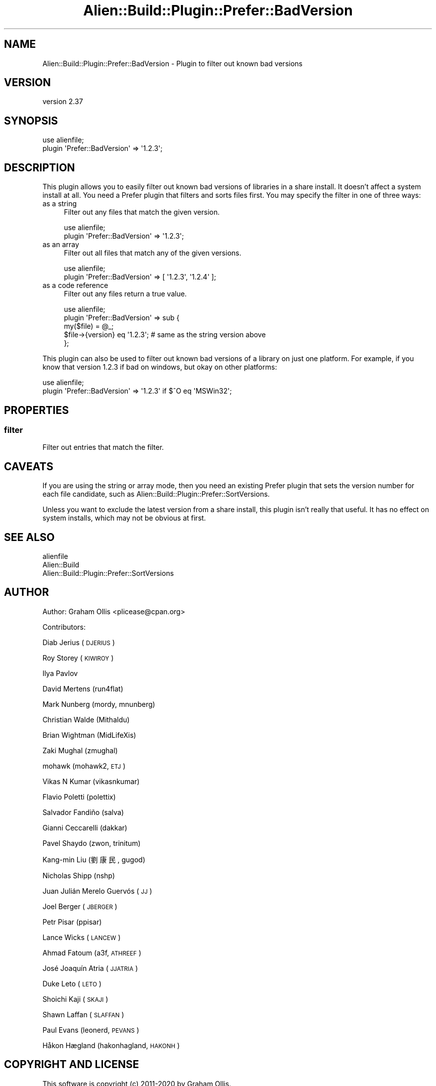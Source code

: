 .\" Automatically generated by Pod::Man 4.14 (Pod::Simple 3.41)
.\"
.\" Standard preamble:
.\" ========================================================================
.de Sp \" Vertical space (when we can't use .PP)
.if t .sp .5v
.if n .sp
..
.de Vb \" Begin verbatim text
.ft CW
.nf
.ne \\$1
..
.de Ve \" End verbatim text
.ft R
.fi
..
.\" Set up some character translations and predefined strings.  \*(-- will
.\" give an unbreakable dash, \*(PI will give pi, \*(L" will give a left
.\" double quote, and \*(R" will give a right double quote.  \*(C+ will
.\" give a nicer C++.  Capital omega is used to do unbreakable dashes and
.\" therefore won't be available.  \*(C` and \*(C' expand to `' in nroff,
.\" nothing in troff, for use with C<>.
.tr \(*W-
.ds C+ C\v'-.1v'\h'-1p'\s-2+\h'-1p'+\s0\v'.1v'\h'-1p'
.ie n \{\
.    ds -- \(*W-
.    ds PI pi
.    if (\n(.H=4u)&(1m=24u) .ds -- \(*W\h'-12u'\(*W\h'-12u'-\" diablo 10 pitch
.    if (\n(.H=4u)&(1m=20u) .ds -- \(*W\h'-12u'\(*W\h'-8u'-\"  diablo 12 pitch
.    ds L" ""
.    ds R" ""
.    ds C` ""
.    ds C' ""
'br\}
.el\{\
.    ds -- \|\(em\|
.    ds PI \(*p
.    ds L" ``
.    ds R" ''
.    ds C`
.    ds C'
'br\}
.\"
.\" Escape single quotes in literal strings from groff's Unicode transform.
.ie \n(.g .ds Aq \(aq
.el       .ds Aq '
.\"
.\" If the F register is >0, we'll generate index entries on stderr for
.\" titles (.TH), headers (.SH), subsections (.SS), items (.Ip), and index
.\" entries marked with X<> in POD.  Of course, you'll have to process the
.\" output yourself in some meaningful fashion.
.\"
.\" Avoid warning from groff about undefined register 'F'.
.de IX
..
.nr rF 0
.if \n(.g .if rF .nr rF 1
.if (\n(rF:(\n(.g==0)) \{\
.    if \nF \{\
.        de IX
.        tm Index:\\$1\t\\n%\t"\\$2"
..
.        if !\nF==2 \{\
.            nr % 0
.            nr F 2
.        \}
.    \}
.\}
.rr rF
.\" ========================================================================
.\"
.IX Title "Alien::Build::Plugin::Prefer::BadVersion 3"
.TH Alien::Build::Plugin::Prefer::BadVersion 3 "2020-11-02" "perl v5.32.0" "User Contributed Perl Documentation"
.\" For nroff, turn off justification.  Always turn off hyphenation; it makes
.\" way too many mistakes in technical documents.
.if n .ad l
.nh
.SH "NAME"
Alien::Build::Plugin::Prefer::BadVersion \- Plugin to filter out known bad versions
.SH "VERSION"
.IX Header "VERSION"
version 2.37
.SH "SYNOPSIS"
.IX Header "SYNOPSIS"
.Vb 2
\& use alienfile;
\& plugin \*(AqPrefer::BadVersion\*(Aq => \*(Aq1.2.3\*(Aq;
.Ve
.SH "DESCRIPTION"
.IX Header "DESCRIPTION"
This plugin allows you to easily filter out known bad versions of libraries in a share install.
It doesn't affect a system install at all.  You need a Prefer plugin that filters and sorts files
first.  You may specify the filter in one of three ways:
.IP "as a string" 4
.IX Item "as a string"
Filter out any files that match the given version.
.Sp
.Vb 2
\& use alienfile;
\& plugin \*(AqPrefer::BadVersion\*(Aq => \*(Aq1.2.3\*(Aq;
.Ve
.IP "as an array" 4
.IX Item "as an array"
Filter out all files that match any of the given versions.
.Sp
.Vb 2
\& use alienfile;
\& plugin \*(AqPrefer::BadVersion\*(Aq => [ \*(Aq1.2.3\*(Aq, \*(Aq1.2.4\*(Aq ];
.Ve
.IP "as a code reference" 4
.IX Item "as a code reference"
Filter out any files return a true value.
.Sp
.Vb 5
\& use alienfile;
\& plugin \*(AqPrefer::BadVersion\*(Aq => sub {
\&   my($file) = @_;
\&   $file\->{version} eq \*(Aq1.2.3\*(Aq; # same as the string version above
\& };
.Ve
.PP
This plugin can also be used to filter out known bad versions of a library on just one platform.
For example, if you know that version 1.2.3 if bad on windows, but okay on other platforms:
.PP
.Vb 2
\& use alienfile;
\& plugin \*(AqPrefer::BadVersion\*(Aq => \*(Aq1.2.3\*(Aq if $^O eq \*(AqMSWin32\*(Aq;
.Ve
.SH "PROPERTIES"
.IX Header "PROPERTIES"
.SS "filter"
.IX Subsection "filter"
Filter out entries that match the filter.
.SH "CAVEATS"
.IX Header "CAVEATS"
If you are using the string or array mode, then you need an existing Prefer plugin that sets the
version number for each file candidate, such as Alien::Build::Plugin::Prefer::SortVersions.
.PP
Unless you want to exclude the latest version from a share install, this plugin isn't really
that useful.  It has no effect on system installs, which may not be obvious at first.
.SH "SEE ALSO"
.IX Header "SEE ALSO"
.IP "alienfile" 4
.IX Item "alienfile"
.PD 0
.IP "Alien::Build" 4
.IX Item "Alien::Build"
.IP "Alien::Build::Plugin::Prefer::SortVersions" 4
.IX Item "Alien::Build::Plugin::Prefer::SortVersions"
.PD
.SH "AUTHOR"
.IX Header "AUTHOR"
Author: Graham Ollis <plicease@cpan.org>
.PP
Contributors:
.PP
Diab Jerius (\s-1DJERIUS\s0)
.PP
Roy Storey (\s-1KIWIROY\s0)
.PP
Ilya Pavlov
.PP
David Mertens (run4flat)
.PP
Mark Nunberg (mordy, mnunberg)
.PP
Christian Walde (Mithaldu)
.PP
Brian Wightman (MidLifeXis)
.PP
Zaki Mughal (zmughal)
.PP
mohawk (mohawk2, \s-1ETJ\s0)
.PP
Vikas N Kumar (vikasnkumar)
.PP
Flavio Poletti (polettix)
.PP
Salvador Fandiño (salva)
.PP
Gianni Ceccarelli (dakkar)
.PP
Pavel Shaydo (zwon, trinitum)
.PP
Kang-min Liu (劉康民, gugod)
.PP
Nicholas Shipp (nshp)
.PP
Juan Julián Merelo Guervós (\s-1JJ\s0)
.PP
Joel Berger (\s-1JBERGER\s0)
.PP
Petr Pisar (ppisar)
.PP
Lance Wicks (\s-1LANCEW\s0)
.PP
Ahmad Fatoum (a3f, \s-1ATHREEF\s0)
.PP
José Joaquín Atria (\s-1JJATRIA\s0)
.PP
Duke Leto (\s-1LETO\s0)
.PP
Shoichi Kaji (\s-1SKAJI\s0)
.PP
Shawn Laffan (\s-1SLAFFAN\s0)
.PP
Paul Evans (leonerd, \s-1PEVANS\s0)
.PP
Håkon Hægland (hakonhagland, \s-1HAKONH\s0)
.SH "COPYRIGHT AND LICENSE"
.IX Header "COPYRIGHT AND LICENSE"
This software is copyright (c) 2011\-2020 by Graham Ollis.
.PP
This is free software; you can redistribute it and/or modify it under
the same terms as the Perl 5 programming language system itself.
